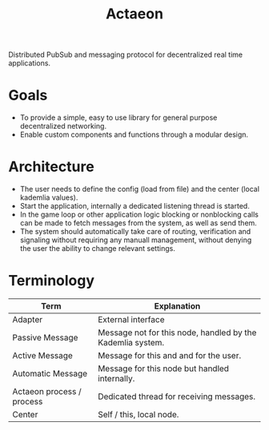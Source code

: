 #+TITLE: Actaeon

Distributed PubSub and messaging protocol for decentralized real time
applications.

* Goals
- To provide a simple, easy to use library for general purpose
  decentralized networking.
- Enable custom components and functions through a modular design.
  
* Architecture
- The user needs to define the config (load from file) and the center
  (local kademlia values).
- Start the application, internally a dedicated listening thread is started.
- In the game loop or other application logic blocking or nonblocking
  calls can be made to fetch messages from the system, as well as send
  them.
- The system should automatically take care of routing, verification
  and signaling without requiring any manuall management, without
  denying the user the ability to change relevant settings.

* Terminology
| Term                      | Explanation                                                |
|---------------------------+------------------------------------------------------------|
| Adapter                   | External interface                                         |
| Passive Message           | Message not for this node, handled by the Kademlia system. |
| Active Message            | Message for this and and for the user.                     |
| Automatic Message         | Message for this node but handled internally.              |
| Actaeon process / process | Dedicated thread for receiving messages.                   |
| Center                    | Self / this, local node.                                   |

